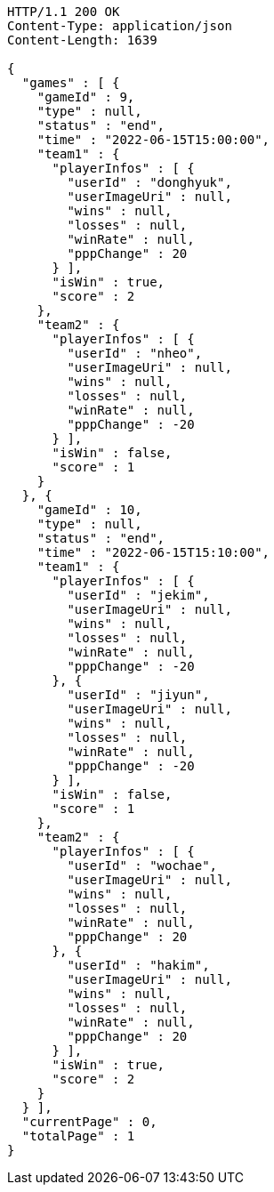 [source,http,options="nowrap"]
----
HTTP/1.1 200 OK
Content-Type: application/json
Content-Length: 1639

{
  "games" : [ {
    "gameId" : 9,
    "type" : null,
    "status" : "end",
    "time" : "2022-06-15T15:00:00",
    "team1" : {
      "playerInfos" : [ {
        "userId" : "donghyuk",
        "userImageUri" : null,
        "wins" : null,
        "losses" : null,
        "winRate" : null,
        "pppChange" : 20
      } ],
      "isWin" : true,
      "score" : 2
    },
    "team2" : {
      "playerInfos" : [ {
        "userId" : "nheo",
        "userImageUri" : null,
        "wins" : null,
        "losses" : null,
        "winRate" : null,
        "pppChange" : -20
      } ],
      "isWin" : false,
      "score" : 1
    }
  }, {
    "gameId" : 10,
    "type" : null,
    "status" : "end",
    "time" : "2022-06-15T15:10:00",
    "team1" : {
      "playerInfos" : [ {
        "userId" : "jekim",
        "userImageUri" : null,
        "wins" : null,
        "losses" : null,
        "winRate" : null,
        "pppChange" : -20
      }, {
        "userId" : "jiyun",
        "userImageUri" : null,
        "wins" : null,
        "losses" : null,
        "winRate" : null,
        "pppChange" : -20
      } ],
      "isWin" : false,
      "score" : 1
    },
    "team2" : {
      "playerInfos" : [ {
        "userId" : "wochae",
        "userImageUri" : null,
        "wins" : null,
        "losses" : null,
        "winRate" : null,
        "pppChange" : 20
      }, {
        "userId" : "hakim",
        "userImageUri" : null,
        "wins" : null,
        "losses" : null,
        "winRate" : null,
        "pppChange" : 20
      } ],
      "isWin" : true,
      "score" : 2
    }
  } ],
  "currentPage" : 0,
  "totalPage" : 1
}
----